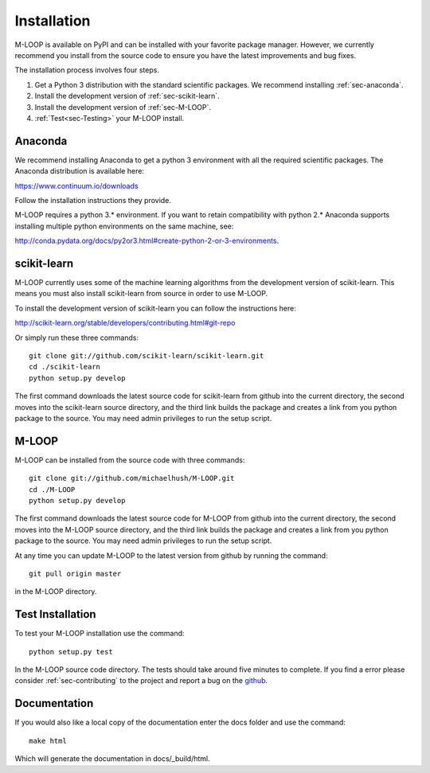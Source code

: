 .. _sec-installation:

Installation
============
M-LOOP is available on PyPI and can be installed with your favorite package manager. However, we currently recommend you install from the source code to ensure you have the latest improvements and bug fixes. 

The installation process involves four steps.

1. Get a Python 3 distribution with the standard scientific packages. We recommend installing :ref:`sec-anaconda`.
2. Install the development version of :ref:`sec-scikit-learn`.
3. Install the development version of :ref:`sec-M-LOOP`.
4. :ref:`Test<sec-Testing>` your M-LOOP install.

.. _sec-anaconda:

Anaconda
--------
We recommend installing Anaconda to get a python 3 environment with all the required scientific packages. The Anaconda distribution is available here:

https://www.continuum.io/downloads

Follow the installation instructions they provide.

M-LOOP requires a python 3.\* environment. If you want to retain compatibility with python 2.\* Anaconda supports installing multiple python environments on the same machine, see:

http://conda.pydata.org/docs/py2or3.html#create-python-2-or-3-environments. 

.. _sec-scikit-learn:

scikit-learn
------------
M-LOOP currently uses some of the machine learning algorithms from the development version of scikit-learn. This means you must also install scikit-learn from source in order to use M-LOOP.

To install the development version of scikit-learn you can follow the instructions here:

http://scikit-learn.org/stable/developers/contributing.html#git-repo 
   
Or simply run these three commands::

   git clone git://github.com/scikit-learn/scikit-learn.git
   cd ./scikit-learn
   python setup.py develop

The first command downloads the latest source code for scikit-learn from github into the current directory, the second moves into the scikit-learn source directory, and the third link builds the package and creates a link from you python package to the source. You may need admin privileges to run the setup script.

.. _sec-M-LOOP:

M-LOOP
------
M-LOOP can be installed from the source code with three commands::

   git clone git://github.com/michaelhush/M-LOOP.git
   cd ./M-LOOP
   python setup.py develop

The first command downloads the latest source code for M-LOOP from github into the current directory, the second moves into the M-LOOP source directory, and the third link builds the package and creates a link from you python package to the source. You may need admin privileges to run the setup script.

At any time you can update M-LOOP to the latest version from github by running the command::

   git pull origin master

in the M-LOOP directory. 

.. _sec-Testing:

Test Installation
-----------------

To test your M-LOOP installation use the command::

   python setup.py test
   
In the M-LOOP source code directory. The tests should take around five minutes to complete. If you find a error please consider :ref:`sec-contributing` to the project and report a bug on the `github <https://github.com/michaelhush/M-LOOP>`_.

Documentation
-------------

If you would also like a local copy of the documentation enter the docs folder and use the command::

   make html
   
Which will generate the documentation in docs/_build/html.

